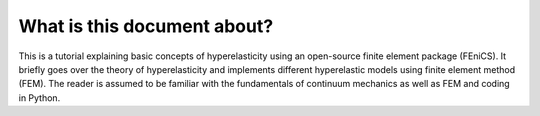 What is this document about?
===============================


This is a tutorial explaining basic concepts of hyperelasticity using an open-source finite element package (FEniCS). It briefly goes over the theory of hyperelasticity and implements different hyperelastic models using finite element method (FEM). The reader is assumed to be familiar with the fundamentals of continuum mechanics as well as FEM and coding in Python.



